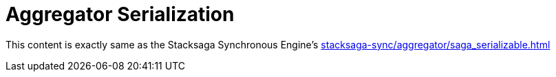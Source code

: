 = Aggregator Serialization

This content is exactly same as the Stacksaga Synchronous Engine's xref:stacksaga-sync/aggregator/saga_serializable.adoc[]

